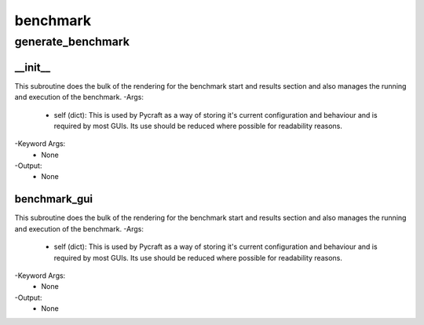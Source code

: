 benchmark
==========

generate_benchmark
----------
__init__
__________
This subroutine does the bulk of the rendering for the benchmark start and results section and also manages the running and execution of the benchmark.
-Args:
    - self (dict): This is used by Pycraft as a way of storing it's current configuration and behaviour and is required by most GUIs. Its use should be reduced where possible for readability reasons.
-Keyword Args:
    - None
-Output:
    - None

benchmark_gui
__________
This subroutine does the bulk of the rendering for the benchmark start and results section and also manages the running and execution of the benchmark.
-Args:
    - self (dict): This is used by Pycraft as a way of storing it's current configuration and behaviour and is required by most GUIs. Its use should be reduced where possible for readability reasons.
-Keyword Args:
    - None
-Output:
    - None


